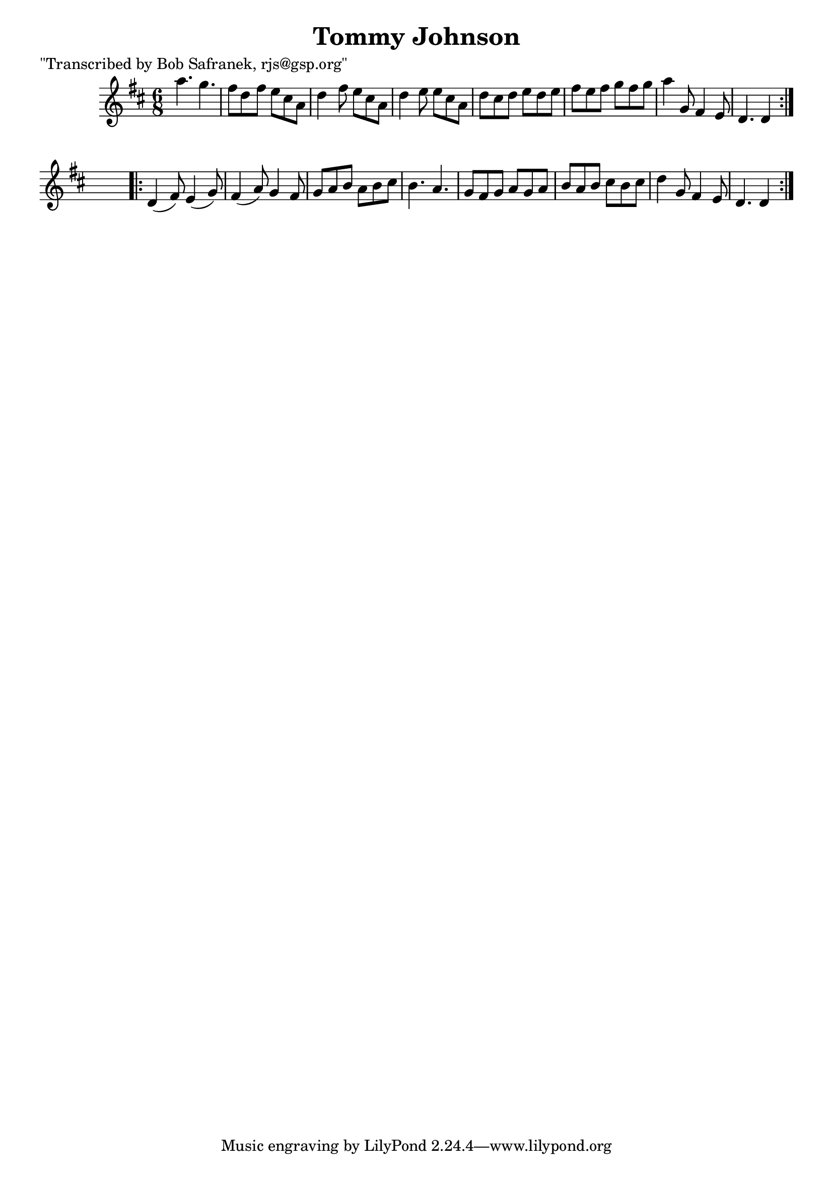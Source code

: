 
\version "2.16.2"
% automatically converted by musicxml2ly from xml/1821_bs.xml

%% additional definitions required by the score:
\language "english"


\header {
    poet = "\"Transcribed by Bob Safranek, rjs@gsp.org\""
    encoder = "abc2xml version 63"
    encodingdate = "2015-01-25"
    title = "Tommy Johnson"
    }

\layout {
    \context { \Score
        autoBeaming = ##f
        }
    }
PartPOneVoiceOne =  \relative a'' {
    \repeat volta 2 {
        \key d \major \time 6/8 a4. g4. | % 2
        fs8 [ d8 fs8 ] e8 [ cs8 a8 ] | % 3
        d4 fs8 e8 [ cs8 a8 ] | % 4
        d4 e8 e8 [ cs8 a8 ] | % 5
        d8 [ cs8 d8 ] e8 [ d8 e8 ] | % 6
        fs8 [ e8 fs8 ] g8 [ fs8 g8 ] | % 7
        a4 g,8 fs4 e8 | % 8
        d4. d4 }
    s8 \repeat volta 2 {
        | % 9
        d4 ( fs8 ) e4 ( g8 ) | \barNumberCheck #10
        fs4 ( a8 ) g4 fs8 | % 11
        g8 [ a8 b8 ] a8 [ b8 cs8 ] | % 12
        b4. a4. | % 13
        g8 [ fs8 g8 ] a8 [ g8 a8 ] | % 14
        b8 [ a8 b8 ] cs8 [ b8 cs8 ] | % 15
        d4 g,8 fs4 e8 | % 16
        d4. d4 }
    }


% The score definition
\score {
    <<
        \new Staff <<
            \context Staff << 
                \context Voice = "PartPOneVoiceOne" { \PartPOneVoiceOne }
                >>
            >>
        
        >>
    \layout {}
    % To create MIDI output, uncomment the following line:
    %  \midi {}
    }

